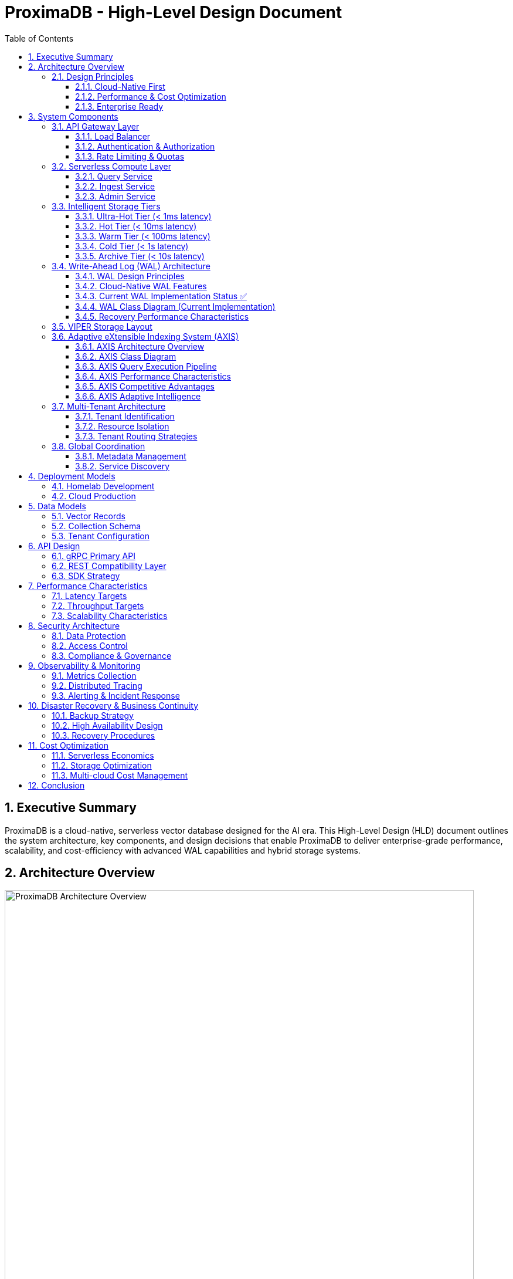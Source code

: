 = ProximaDB - High-Level Design Document
:toc: left
:toclevels: 3
:sectnums:
:icons: font
:source-highlighter: highlightjs
:imagesdir: ../images

== Executive Summary

ProximaDB is a cloud-native, serverless vector database designed for the AI era. This High-Level Design (HLD) document outlines the system architecture, key components, and design decisions that enable ProximaDB to deliver enterprise-grade performance, scalability, and cost-efficiency with advanced WAL capabilities and hybrid storage systems.

== Architecture Overview

image::architecture-overview.png[ProximaDB Architecture Overview, 800, align="center"]

ProximaDB follows a **layered, cloud-native architecture** with clear separation of concerns:

- **API Gateway Layer**: Request routing, authentication, rate limiting
- **Serverless Compute Layer**: Auto-scaling business logic services  
- **Intelligent Storage Tiers**: Performance-optimized data placement
- **Global Coordination Layer**: Multi-region metadata management
- **Observability Layer**: Comprehensive monitoring and alerting

=== Design Principles

==== Cloud-Native First
- **Serverless deployment**: Scale to zero, pay per use
- **Kubernetes-native**: CRDs, operators, Helm charts
- **Multi-cloud**: No vendor lock-in, consistent APIs

==== Performance & Cost Optimization
- **Intelligent tiering**: Hot data in memory, cold data in object storage
- **Zero-copy reads**: MMAP with OS page cache optimization
- **Predictive caching**: ML-driven data placement decisions

==== Enterprise Ready
- **Multi-tenancy**: Secure isolation with flexible resource allocation
- **Global distribution**: Data residency compliance (GDPR, CCPA)
- **Observability**: OpenTelemetry integration with major platforms

== System Components

=== API Gateway Layer

==== Load Balancer
- **Technology**: Nginx/Envoy with TLS termination
- **Capabilities**: 
  * SSL/TLS 1.3 termination
  * HTTP/2 and gRPC support
  * Geographic routing
  * Circuit breaker patterns

==== Authentication & Authorization
- **Multi-provider support**: OAuth2, SAML, API Keys, JWT
- **RBAC model**: Role-based access control with fine-grained permissions
- **Audit logging**: Comprehensive activity tracking for compliance

==== Rate Limiting & Quotas
- **Per-tenant limits**: Configurable QPS, storage, and compute quotas
- **Burst handling**: Short-term quota overages with automatic throttling
- **Fair sharing**: Prevent noisy neighbor problems in multi-tenant environments

=== Serverless Compute Layer

==== Query Service
**Primary Responsibility**: Vector similarity search and retrieval

- **Technology Stack**: Rust with Tokio async runtime
- **Vector Algorithms**: 
  * HNSW (Hierarchical Navigable Small World) for high-recall search
  * IVF (Inverted File) for large-scale datasets
  * Product Quantization for memory efficiency
- **Caching Strategy**: Multi-level caching (L1: memory, L2: local SSD, L3: distributed)
- **Auto-scaling**: Based on query latency and throughput metrics

==== Ingest Service  
**Primary Responsibility**: Vector ingestion and preprocessing

- **Batch Processing**: Configurable batch sizes for optimal throughput
- **Data Validation**: Schema validation and vector dimension verification
- **Duplicate Detection**: Configurable deduplication strategies
- **Background Processing**: Async indexing and compaction

==== Admin Service
**Primary Responsibility**: Collection and tenant management

- **Collection Lifecycle**: Create, update, delete operations
- **Schema Management**: Dynamic schema evolution support
- **Tenant Operations**: Provisioning, quotas, billing integration
- **Health Monitoring**: Service health checks and diagnostics

=== Intelligent Storage Tiers

image::storage-tiering.png[Storage Tiering Architecture, 800, align="center"]

VectorFlow implements a **5-tier storage hierarchy** optimized for different access patterns and cost requirements:

==== Ultra-Hot Tier (< 1ms latency)
- **Technology**: Memory-mapped files with OS page cache
- **Use Case**: Recently accessed vectors, frequent queries
- **Characteristics**:
  * Zero-copy reads using `mmap()`
  * Automatic page cache optimization
  * NUMA-aware memory allocation
  * Up to 100K+ IOPS

==== Hot Tier (< 10ms latency)  
- **Technology**: Local NVMe/SATA SSDs with LSM trees
- **Use Case**: Frequently accessed data
- **Characteristics**:
  * Read-optimized LSM tree structure
  * Bloom filters for efficient lookups
  * Background compaction
  * Up to 50K+ IOPS

==== Warm Tier (< 100ms latency)
- **Technology**: Local HDDs with compression
- **Use Case**: Occasionally accessed data
- **Characteristics**:
  * Zstd compression for space efficiency
  * Batch read optimization
  * Configurable prefetching
  * Cost-optimized storage

==== Cold Tier (< 1s latency)
- **Technology**: Cloud object storage (S3, Azure Blob, GCS)
- **Use Case**: Rarely accessed historical data
- **Characteristics**:
  * Parquet format for analytics workloads
  * Intelligent tiering (S3 IA, Glacier)
  * Cross-region replication
  * 90% cost reduction vs hot storage

==== Archive Tier (< 10s latency)
- **Technology**: Long-term archival storage (Glacier, Archive)
- **Use Case**: Compliance and long-term retention
- **Characteristics**:
  * 7+ year retention policies
  * Immutable storage for compliance
  * Retrieval SLAs for legal discovery
  * 99% cost reduction vs hot storage

=== Write-Ahead Log (WAL) Architecture

ProximaDB implements a sophisticated WAL system with cloud-native capabilities and multi-disk support for critical systems.

==== WAL Design Principles

**Recovery-Optimized Compression**: Prioritizes decompression speed over compression ratio
- **LZ4**: >2GB/s decompression ensures disk I/O is the bottleneck during recovery
- **Zstd Fast**: Levels 1-3 for balance between speed and compression
- **Adaptive**: Vector data uses LZ4, metadata uses Zstd for optimal performance

**Multi-Storage Backend Support**:
- **Local Disk**: Multi-disk RAID-like distribution for critical systems
- **Cloud Object Stores**: S3, Azure Data Lake Storage, Google Cloud Storage
- **Hybrid**: Local cache + cloud backup with configurable sync strategies

==== Cloud-Native WAL Features

**Serverless-Optimized**:
- **Large Segments**: 256MB segments to minimize cloud API calls
- **Batch Operations**: 64MB batches with 5000 entries for efficiency
- **Aggressive Compression**: 75% compression for cloud storage cost reduction
- **Lifecycle Management**: Automatic transitions to IA/Archive storage classes

**Multi-Region Resilience**:
- **Cross-Region Replication**: Automatic failover across AWS/Azure/GCP regions
- **Cost Optimization**: Intelligent tiering and retention policies
- **Schema Evolution**: Avro-based serialization with backward compatibility

==== Current WAL Implementation Status ✅

**Strategy Pattern Implementation (COMPLETED)**
- **AvroWalStrategy**: Schema evolution support with human-readable format
- **BincodeWalStrategy**: High-performance binary serialization  
- **WalFactory**: Creates appropriate strategy based on configuration
- **WalManager**: High-level interface using strategies

**Key Features Implemented:**
- MVCC support with versioned entries
- TTL support for soft deletes
- Collection-aware organization
- Multi-disk support with RAID-like distribution
- Configurable compression (LZ4, Zstd)
- Atomic operations and batch writes

==== WAL Class Diagram (Current Implementation)

[source,mermaid]
----
classDiagram
    class WalManager {
        +strategy: Box~dyn WalStrategy~
        +config: WalConfig
        +insert(collection_id, vector_id, record) Future~u64~
        +update(collection_id, vector_id, record) Future~u64~
        +delete(collection_id, vector_id) Future~u64~
        +create_collection(collection_id, config) Future~u64~
        +drop_collection(collection_id) Future~()~
        +flush(collection_id) Future~FlushResult~
        +search(collection_id, vector_id) Future~Option~WalEntry~~
    }

    class WalStorageBackend {
        <<enumeration>>
        LocalDisk
        S3
        AzureDataLake
        GoogleCloudStorage
        Hybrid
    }

    class RecoveryOptimizedCompression {
        <<enumeration>>
        LZ4
        Snappy
        ZstdFast
        Adaptive
    }

    class MultiStorageConfig {
        +replication_factor: usize
        +distribution_strategy: StorageDistributionStrategy
        +enable_parallel_recovery: bool
        +failure_handling: StorageFailureHandling
    }

    class RecoveryConfig {
        +parallel_threads: usize
        +prefetch_buffer_mb: usize
        +recovery_mode: RecoveryMode
        +memory_limits: RecoveryMemoryLimits
    }

    class AvroWalEntry {
        +schema_version: u8
        +sequence: u64
        +entry_type: WalEntryType
        +vector_record: Option~AvroVectorRecord~
        +viper_data: Option~ViperOperationData~
        +cloud_data: Option~CloudOperationData~
    }

    class UnifiedStorageEngine {
        +wal_manager: Arc~AvroWalManager~
        +memtable: Arc~Memtable~
        +storage_handlers: HashMap~CollectionId, StorageLayoutHandler~
        +insert_vector(record: VectorRecord) Future~()~
        +get_vector(id: VectorId) Future~Option~VectorRecord~~
        +search_with_metadata_filters() Future~Vec~VectorRecord~~
    }

    class Memtable {
        +data: HashMap~CollectionId, CollectionMemtable~
        +put(record: VectorRecord) Future~u64~
        +get(id: VectorId) Future~Option~VectorRecord~~
        +filter_by_metadata() Future~Vec~VectorRecord~~
        +search_with_filters() Future~Vec~VectorRecord~~
    }

    class ViperStorageEngine {
        +hybrid_storage: ViperHybridStorage
        +compression_engine: CompressionEngine
        +ml_models: HashMap~CollectionId, ClusterModel~
        +insert_vector_hybrid() Future~()~
        +search_vectors() Future~Vec~ViperSearchResult~~
    }

    AvroWalManager --> WalStorageBackend
    AvroWalManager --> RecoveryOptimizedCompression
    AvroWalManager --> MultiStorageConfig
    AvroWalManager --> RecoveryConfig
    AvroWalManager --> AvroWalEntry
    UnifiedStorageEngine --> AvroWalManager
    UnifiedStorageEngine --> Memtable
    UnifiedStorageEngine --> ViperStorageEngine
----

==== Recovery Performance Characteristics

[cols="2,2,2,2,2"]
|===
|Storage Type |Compression |Decompression Speed |Recovery Throughput |Cost Optimization

|**Local SSD**
|LZ4
|>2GB/s
|~500MB/s
|N/A

|**AWS S3**
|Zstd-3 (75%)
|~800MB/s
|~200MB/s
|70% storage savings

|**Azure ADLS**
|Zstd-2 (70%)
|~600MB/s
|~150MB/s
|65% storage savings

|**GCS**
|Zstd-2 (70%)
|~600MB/s
|~180MB/s
|65% storage savings

|**Hybrid**
|Adaptive
|>1GB/s
|~400MB/s
|50% storage savings
|===

=== VIPER Storage Layout

**Hybrid Dense/Sparse Architecture**:
- **Dense Vectors**: Parquet row format with ID/metadata columns first
- **Sparse Vectors**: Separate metadata Parquet + KV storage for vector data
- **ML-Guided Clustering**: Automatic partitioning based on trained models
- **Columnar Compression**: Parquet excels at similar vector value compression

=== Adaptive eXtensible Indexing System (AXIS)

ProximaDB implements a sophisticated hybrid indexing system that seamlessly handles both sparse and dense vectors while providing unified access patterns for metadata filtering, similarity search, and exact lookups.

==== AXIS Architecture Overview

image::axis-architecture.png[AXIS Architecture, 800, align="center"]

The AXIS (Adaptive eXtensible Indexing System) consists of five core components with adaptive intelligence:

**1. Global ID Index (Trie + HashMap)**
- **Purpose**: Fast global lookup and prefix query support
- **Structure**: Trie for prefix searches + HashMap for O(1) exact lookups
- **Mapping**: `id → {partition_id, offset_in_file, vector_type}`
- **Benefits**: Enables joins between metadata and vector storage layers

**2. Metadata Index (Columnar + Bitmap)**
- **Purpose**: Efficient predicate filtering on vector metadata
- **Structure**: Parquet columnar storage with Roaring Bitmap augmentation
- **Mapping**: `metadata.field = "value" → bitmap → row_ids`
- **Benefits**: Fast filtering with minimal I/O and memory usage

**3. Dense Vector Index (Row Groups + ANN)**
- **Purpose**: High-performance ANN search for dense vectors
- **Structure**: Per-partition HNSW/IVF/PQ indexes with Parquet integration
- **Mapping**: `ANN_query → partition → index → row_ids`
- **Benefits**: Partition-aware search with optimal recall/latency trade-offs

**4. Sparse Vector Index (LSM + MinHash)**
- **Purpose**: Efficient storage and ANN search for sparse vectors
- **Structure**: LSM tree with MinHash LSH for similarity search
- **Mapping**: `sparse_vector → MinHash → candidate_set → exact_similarity`
- **Benefits**: Memory-efficient sparse vector indexing with ANN capabilities

**5. Join Engine (RowSet + Bloom)**
- **Purpose**: Combine results from multiple indexes efficiently
- **Structure**: RowSet intersection with Bloom filter false-positive rejection
- **Process**: `metadata_results ∩ ann_results ∩ id_results → ranked_output`
- **Benefits**: Fast multi-index query execution with relevance ranking

==== AXIS Class Diagram

[source,mermaid]
----
classDiagram
    class AxisIndexManager {
        +global_id_index: GlobalIdIndex
        +metadata_index: MetadataIndex
        +dense_vector_index: DenseVectorIndex
        +sparse_vector_index: SparseVectorIndex
        +join_engine: JoinEngine
        +adaptive_engine: AdaptiveIndexEngine
        +migration_engine: IndexMigrationEngine
        +query(query: HybridQuery) Future~QueryResult~
        +insert(vector: VectorRecord) Future~()~
        +update(id: VectorId, vector: VectorRecord) Future~()~
        +delete(id: VectorId) Future~()~
        +evolve_index(collection_id: CollectionId) Future~()~
    }
    
    class AdaptiveIndexEngine {
        +collection_analyzer: CollectionAnalyzer
        +strategy_selector: IndexStrategySelector
        +performance_monitor: PerformanceMonitor
        +analyze_collection(collection_id: CollectionId) Future~CollectionCharacteristics~
        +recommend_strategy(characteristics: CollectionCharacteristics) IndexStrategy
        +should_migrate(collection_id: CollectionId) Future~bool~
        +trigger_migration(collection_id: CollectionId, new_strategy: IndexStrategy) Future~()~
    }
    
    class IndexMigrationEngine {
        +migration_planner: MigrationPlanner
        +data_migrator: DataMigrator
        +rollback_manager: RollbackManager
        +plan_migration(from: IndexStrategy, to: IndexStrategy) MigrationPlan
        +execute_migration(plan: MigrationPlan) Future~MigrationResult~
        +rollback_migration(plan: MigrationPlan) Future~()~
    }
    
    class CollectionCharacteristics {
        +vector_count: u64
        +average_sparsity: f32
        +dimension_variance: Vec~f32~
        +query_patterns: QueryPatternAnalysis
        +data_distribution: DataDistributionMetrics
        +growth_rate: f32
        +access_frequency: AccessFrequencyMetrics
    }
    
    class IndexStrategy {
        +primary_index_type: IndexType
        +secondary_indexes: Vec~IndexType~
        +optimization_config: OptimizationConfig
        +migration_priority: MigrationPriority
        +resource_requirements: ResourceRequirements
    }

    class GlobalIdIndex {
        +trie: RadixTrie~VectorId, LocationInfo~
        +hashmap: HashMap~VectorId, LocationInfo~
        +lookup(id: VectorId) Option~LocationInfo~
        +prefix_search(prefix: String) Vec~VectorId~
        +insert(id: VectorId, location: LocationInfo) Result~()~
        +remove(id: VectorId) Result~()~
    }

    class LocationInfo {
        +partition_id: PartitionId
        +offset_in_file: u64
        +vector_type: VectorType
        +size_bytes: u32
        +timestamp: DateTime~Utc~
    }

    class MetadataIndex {
        +column_store: ParquetMetadataStore
        +bitmap_filters: RoaringBitmapIndex
        +filter(predicate: MetadataPredicate) Future~BitSet~
        +range_filter(field: String, range: Range) Future~BitSet~
        +insert_metadata(id: VectorId, metadata: Metadata) Future~()~
        +update_metadata(id: VectorId, metadata: Metadata) Future~()~
    }

    class RoaringBitmapIndex {
        +field_bitmaps: HashMap~String, RoaringBitmap~
        +value_bitmaps: HashMap~(String, Value), RoaringBitmap~
        +get_rows_for_value(field: String, value: Value) RoaringBitmap
        +intersect(bitmaps: Vec~RoaringBitmap~) RoaringBitmap
        +union(bitmaps: Vec~RoaringBitmap~) RoaringBitmap
    }

    class DenseVectorIndex {
        +partition_indexes: HashMap~PartitionId, HnswIndex~
        +row_group_offsets: HashMap~PartitionId, Vec~u64~~
        +search(query: DenseVector, k: usize) Future~Vec~SimilarityResult~~
        +build_partition_index(partition: PartitionId) Future~()~
        +rebuild_index(partition: PartitionId) Future~()~
    }

    class SparseVectorIndex {
        +lsm_tree: LsmTree~VectorId, SparseVector~
        +minhash_lsh: MinHashLSH
        +count_min_sketch: CountMinSketch
        +search_similar(query: SparseVector, threshold: f32) Future~Vec~SimilarityResult~~
        +exact_lookup(id: VectorId) Future~Option~SparseVector~~
        +insert(id: VectorId, vector: SparseVector) Future~()~
    }

    class MinHashLSH {
        +hash_tables: Vec~HashMap~MinHash, Vec~VectorId~~~
        +num_hashes: usize
        +bands: usize
        +query(vector: SparseVector) Vec~VectorId~
        +insert(id: VectorId, vector: SparseVector) Result~()~
    }

    class JoinEngine {
        +bloom_cache: BloomFilterCache
        +result_merger: ResultMerger
        +priority_queue: BinaryHeap~RankedResult~
        +intersect_results(results: Vec~IndexResult~) Future~Vec~RankedResult~~
        +merge_and_rank(results: Vec~RankedResult~) Vec~RankedResult~
    }

    class BloomFilterCache {
        +filters: LruCache~QuerySignature, BloomFilter~
        +check_membership(signature: QuerySignature, id: VectorId) bool
        +add_result_set(signature: QuerySignature, ids: Vec~VectorId~) Result~()~
    }

    class HybridQuery {
        +vector_query: Option~VectorQuery~
        +metadata_filters: Vec~MetadataPredicate~
        +id_filters: Vec~VectorId~
        +similarity_threshold: Option~f32~
        +k: usize
        +return_vectors: bool
        +return_metadata: bool
    }

    class QueryResult {
        +results: Vec~RankedResult~
        +total_found: usize
        +execution_stats: QueryStats
        +next_page_token: Option~String~
    }

    class RankedResult {
        +id: VectorId
        +similarity_score: f32
        +vector: Option~Vector~
        +metadata: Option~Metadata~
        +partition_id: PartitionId
    }

    AxisIndexManager --> GlobalIdIndex
    AxisIndexManager --> MetadataIndex
    AxisIndexManager --> DenseVectorIndex
    AxisIndexManager --> SparseVectorIndex
    AxisIndexManager --> JoinEngine
    AxisIndexManager --> AdaptiveIndexEngine
    AxisIndexManager --> IndexMigrationEngine
    AdaptiveIndexEngine --> CollectionCharacteristics
    AdaptiveIndexEngine --> IndexStrategy
    IndexMigrationEngine --> IndexStrategy
    GlobalIdIndex --> LocationInfo
    MetadataIndex --> RoaringBitmapIndex
    SparseVectorIndex --> MinHashLSH
    JoinEngine --> BloomFilterCache
    AxisIndexManager ..> HybridQuery
    AxisIndexManager ..> QueryResult
    QueryResult --> RankedResult
----

==== AXIS Query Execution Pipeline

**Example Query**: "Find vectors where metadata.user_type = 'pro' and similarity > 0.9 to this query vector"

**Execution Steps**:
1. **Metadata Filtering**: MetadataIndex filters `user_type = 'pro'` → bitmap → row_ids
2. **Vector Similarity**: DenseVectorIndex/SparseVectorIndex performs ANN search → candidate_row_ids  
3. **Result Intersection**: JoinEngine intersects metadata_row_ids ∩ similarity_row_ids
4. **Bloom Filter Check**: Fast false-positive rejection using cached Bloom filters
5. **Vector Retrieval**: GlobalIdIndex maps row_ids → locations → fetch actual vectors
6. **Ranking & Results**: Priority queue re-ranks by similarity score → final results

==== AXIS Performance Characteristics

[cols="2,2,2,2"]
|===
|Operation |Dense Vectors |Sparse Vectors |Hybrid Queries

|**Exact ID Lookup**
|O(1) HashMap
|O(log n) LSM
|O(1) Global Index

|**Prefix Search**
|O(k) Trie traversal
|O(k) Trie traversal
|O(k) Trie traversal

|**Metadata Filter**
|O(1) Bitmap lookup
|O(1) Bitmap lookup
|O(1) Bitmap lookup

|**ANN Search**
|O(log n) HNSW
|O(n/b) MinHash LSH
|O(log n + n/b)

|**Join Operations**
|O(r₁ + r₂) intersection
|O(r₁ + r₂) intersection
|O(r₁ + r₂ + r₃)

|**Insert/Update**
|O(log n) index update
|O(log n) LSM write
|O(log n) multi-index
|===

==== AXIS Competitive Advantages

[cols="2,1,1,1,1"]
|===
|Feature |Pinecone |Qdrant |Milvus |ProximaDB AXIS

|**Sparse Vector Support**
|❌
|Partial
|❌
|✅ Full LSM + MinHash

|**Hybrid Dense/Sparse**
|❌
|❌
|❌
|✅ Unified indexing

|**ML-Based Partitioning**
|❌
|❌
|✅
|✅ Dynamic VIPER

|**Metadata Bitmap Filtering**
|✅
|✅
|✅
|✅ Roaring optimized

|**Prefix ID Queries**
|❌
|❌
|❌
|✅ Trie-based

|**Multi-Index Joins**
|❌
|Basic
|Basic
|✅ Bloom-optimized

|**Time-Travel Queries**
|❌
|❌
|❌
|✅ Versioned IDs

|**Adaptive Index Selection**
|❌
|❌
|❌
|✅ ML-driven strategies

|**Zero-downtime Migration**
|❌
|Partial
|❌
|✅ Incremental migration
|===

==== AXIS Adaptive Intelligence

**Collection Analysis Engine**

AXIS continuously monitors collection characteristics and query patterns to automatically optimize indexing strategies:

[source,rust]
----
pub struct CollectionAnalyzer {
    // Data Characteristics Analysis
    pub fn analyze_vector_distribution(&self, vectors: &[VectorRecord]) -> DataDistribution;
    pub fn calculate_sparsity_trends(&self, collection_id: &CollectionId) -> SparsityTrends;
    pub fn analyze_dimension_importance(&self, vectors: &[VectorRecord]) -> DimensionAnalysis;
    
    // Query Pattern Analysis  
    pub fn analyze_query_patterns(&self, queries: &[QueryLog]) -> QueryPatternAnalysis;
    pub fn calculate_access_frequencies(&self, collection_id: &CollectionId) -> AccessMetrics;
    pub fn detect_hotspots(&self, collection_id: &CollectionId) -> HotspotAnalysis;
}
----

**Strategy Selection Matrix**

[cols="3,2,2,2,2"]
|===
|Collection Profile |Vector Type |Query Pattern |Recommended Strategy |Migration Trigger

|**Small Dense Collections**
(<10K vectors, <5% sparsity)
|Dense
|Point queries + ANN
|HNSW + Metadata Index
|Growth >100K vectors

|**Large Dense Collections** 
(>100K vectors, <10% sparsity)
|Dense  
|Primarily ANN search
|Partitioned HNSW + PQ
|Sparsity >20%

|**Sparse Collections**
(>50% sparsity)
|Sparse
|Exact + approximate search
|LSM + MinHash LSH
|Density >30%

|**Mixed Collections**
(20-50% sparsity variance)
|Hybrid
|Mixed query patterns
|Adaptive AXIS (All indexes)
|Pattern change >30%

|**Metadata-Heavy**
(Complex filtering)
|Any
|Filter-then-search
|Metadata Index + ANN
|Filter selectivity <10%

|**High-Throughput**
(>10K QPS)
|Any
|Real-time search
|Multi-tier caching + AXIS
|Latency >5ms P99

|**Analytical**
(OLAP queries)
|Any
|Range + aggregation
|Columnar + Bitmap indexes
|Point query increase >20%
|===

**Migration Decision Engine**

[source,rust]
----
pub struct IndexMigrationEngine {
    pub fn should_migrate(&self, collection_id: &CollectionId) -> MigrationDecision {
        let characteristics = self.analyzer.analyze_collection(collection_id);
        let current_strategy = self.get_current_strategy(collection_id);
        let optimal_strategy = self.strategy_selector.recommend_strategy(&characteristics);
        
        if self.calculate_improvement_potential(&current_strategy, &optimal_strategy) > 0.2 {
            MigrationDecision::Migrate {
                from: current_strategy,
                to: optimal_strategy,
                estimated_improvement: self.calculate_improvement_potential(&current_strategy, &optimal_strategy),
                migration_complexity: self.estimate_migration_complexity(&current_strategy, &optimal_strategy),
            }
        } else {
            MigrationDecision::Stay { reason: "Performance improvement insufficient".to_string() }
        }
    }
    
    pub async fn execute_migration(&self, plan: MigrationPlan) -> Result<MigrationResult> {
        // 1. Create new index structure
        // 2. Incrementally migrate data (zero-downtime)
        // 3. Switch traffic to new index
        // 4. Clean up old index
        // 5. Monitor and rollback if needed
    }
}
----

**Index Evolution Timeline**

[source,mermaid]
----
graph LR
    A[Collection Created] --> B[Initial Analysis]
    B --> C[Default Strategy]
    C --> D[Monitor Performance]
    D --> E{Migration Needed?}
    E -->|No| D
    E -->|Yes| F[Plan Migration]
    F --> G[Execute Migration]
    G --> H[Monitor New Index]
    H --> I{Performance OK?}
    I -->|Yes| D
    I -->|No| J[Rollback]
    J --> D
----

=== Multi-Tenant Architecture

image::tenant-routing.png[Tenant Routing & Multi-Tenancy, 800, align="center"]

==== Tenant Identification
- **HTTP Headers**: `x-tenant-id`, `x-organization-id`
- **JWT Claims**: Embedded tenant information in authentication tokens
- **API Key Prefixes**: Encoded tenant data in API keys
- **URL Patterns**: Tenant-specific subdomains or path prefixes

==== Resource Isolation

===== Logical Isolation (Default)
- **Namespace-based**: All data tagged with tenant identifiers
- **Query filtering**: Automatic tenant filtering in all operations
- **Resource quotas**: Per-tenant limits on storage, compute, QPS
- **Cost efficiency**: Maximum resource sharing while maintaining security

===== Container Isolation (Professional)
- **Dedicated containers**: Separate container instances per tenant
- **Resource guarantees**: CPU and memory reservations
- **Network isolation**: Separate network namespaces
- **Performance predictability**: Reduced noisy neighbor effects

===== Cluster Isolation (Enterprise)
- **Dedicated infrastructure**: Separate Kubernetes clusters
- **Custom configurations**: Tenant-specific tuning and policies
- **Enhanced security**: Air-gapped deployments available
- **Compliance support**: Dedicated infrastructure for regulatory requirements

==== Tenant Routing Strategies

===== Consistent Hashing
- **Algorithm**: SHA-256 hash of tenant ID
- **Shard assignment**: Deterministic routing to storage shards
- **Rebalancing**: Minimal data movement during scaling
- **Fault tolerance**: Automatic failover to replica shards

===== Geographic Routing
- **Data residency**: Tenant data stays in specified regions
- **Latency optimization**: Route to nearest available region
- **Compliance support**: GDPR, CCPA, data sovereignty
- **Disaster recovery**: Cross-region replication with geo-fencing

===== Workload-Based Routing
- **OLTP workloads**: Routed to read-optimized clusters
- **OLAP workloads**: Routed to analytics-optimized clusters
- **ML inference**: Routed to GPU-accelerated clusters
- **Batch processing**: Routed to cost-optimized clusters

=== Global Coordination

==== Metadata Management
- **Distributed architecture**: Multi-region metadata stores
- **Consistency model**: Configurable consistency levels
  * Strong consistency for critical operations
  * Eventual consistency for high availability
  * Session consistency for user experience
- **Conflict resolution**: Vector clocks and CRDTs for conflict-free updates

==== Service Discovery
- **Kubernetes native**: Service mesh integration (Istio/Linkerd)
- **Health monitoring**: Continuous health checks and circuit breakers
- **Load balancing**: Intelligent routing based on real-time metrics
- **Failover automation**: Automatic traffic rerouting during failures

== Deployment Models

=== Homelab Development

image::deployment-homelab.png[Homelab Deployment, 600, align="center"]

**Target**: Local development and proof-of-concept

**Infrastructure**:
- Docker Compose for easy local deployment
- Single-node configuration with all services
- Local storage with basic tiering (SSD + HDD)
- Integrated monitoring with Prometheus + Grafana

**Migration Path**: 
- Export configuration and data
- Cloud deployment scripts
- Zero-downtime migration tools

=== Cloud Production

**Container Orchestration**:
- Kubernetes (EKS, GKE, AKS) for production workloads
- Helm charts for standardized deployments
- Custom operators for lifecycle management
- GitOps workflows for continuous deployment

**Auto-scaling Configuration**:
- Horizontal Pod Autoscaler (HPA) based on custom metrics
- Vertical Pod Autoscaler (VPA) for right-sizing
- Cluster Autoscaler for node-level scaling
- KEDA for event-driven scaling

== Data Models

=== Vector Records
[source,rust]
----
pub struct VectorRecord {
    pub id: VectorId,
    pub collection_id: CollectionId, 
    pub vector: Vec<f32>,
    pub metadata: HashMap<String, Value>,
    pub timestamp: DateTime<Utc>,
}
----

=== Collection Schema
[source,rust]
----
pub struct Collection {
    pub id: CollectionId,
    pub name: String,
    pub dimension: usize,
    pub schema_type: SchemaType, // Document | Relational
    pub index_config: IndexConfig,
    pub retention_policy: RetentionPolicy,
}
----

=== Tenant Configuration
[source,rust]
----
pub struct TenantConfig {
    pub tenant_id: String,
    pub tier: AccountTier, // Free | Starter | Pro | Enterprise
    pub resource_limits: ResourceLimits,
    pub data_residency: DataResidency,
    pub billing_config: BillingConfig,
}
----

== API Design

=== gRPC Primary API
- **Protocol Buffers**: Strongly typed, version-safe contracts
- **Streaming Support**: Real-time data ingestion and query results
- **Load Balancing**: Client-side load balancing for optimal performance
- **Authentication**: Mutual TLS and token-based authentication

=== REST Compatibility Layer
- **OpenAPI Specification**: Auto-generated documentation
- **HTTP/2 Support**: Connection multiplexing and server push
- **CORS Handling**: Cross-origin request support for web applications
- **Rate Limiting**: Per-endpoint throttling and quota management

=== SDK Strategy
- **Auto-generated Clients**: Protocol buffer definitions generate clients
- **Language Support**: Python, JavaScript, Java, Go, Rust, C#
- **Async/Await Support**: Native async patterns in supported languages
- **Retry Logic**: Built-in exponential backoff and circuit breakers

== Performance Characteristics

=== Latency Targets
[options="header"]
|===
|Operation |P50 |P95 |P99 |Scale
|Point Query (Hot) |< 0.5ms |< 1ms |< 2ms |100K+ QPS
|Similarity Search (Hot) |< 1ms |< 5ms |< 10ms |50K+ QPS  
|Similarity Search (Cold) |< 100ms |< 500ms |< 1s |1K+ QPS
|Vector Insertion |< 1ms |< 5ms |< 10ms |10K+ QPS
|Batch Insertion |< 10ms |< 50ms |< 100ms |100K+ vectors/sec
|===

=== Throughput Targets
- **Query Throughput**: 100K+ QPS per cluster
- **Ingestion Throughput**: 1M+ vectors per second
- **Concurrent Users**: 10K+ simultaneous connections
- **Data Volume**: Exabyte-scale with linear scaling

=== Scalability Characteristics
- **Horizontal Scaling**: Linear performance scaling to 1000+ nodes
- **Auto-scaling Speed**: 0-100 instances in < 30 seconds
- **Storage Scaling**: Automatic sharding and rebalancing
- **Cross-region Scaling**: Global deployment with local performance

== Security Architecture

=== Data Protection
- **Encryption at Rest**: AES-256 with customer-managed keys
- **Encryption in Transit**: TLS 1.3 with perfect forward secrecy
- **Key Management**: Integration with cloud KMS services
- **Data Masking**: PII detection and automatic redaction

=== Access Control
- **Authentication**: Multi-factor authentication support
- **Authorization**: Fine-grained RBAC with attribute-based policies
- **API Security**: Rate limiting, DDoS protection, input validation
- **Network Security**: VPC isolation, private endpoints, WAF integration

=== Compliance & Governance
- **Audit Logging**: Immutable audit trails with tamper detection
- **Data Lineage**: Complete data provenance tracking
- **Retention Policies**: Automated data lifecycle management
- **Right to be Forgotten**: GDPR-compliant data deletion

== Observability & Monitoring

=== Metrics Collection
- **Application Metrics**: Custom business metrics via OpenTelemetry
- **Infrastructure Metrics**: CPU, memory, disk, network utilization
- **Performance Metrics**: Latency percentiles, throughput, error rates
- **Cost Metrics**: Resource consumption and cost attribution

=== Distributed Tracing
- **Request Tracing**: End-to-end request flow visualization
- **Performance Analysis**: Bottleneck identification and optimization
- **Error Tracking**: Detailed error context and stack traces
- **Dependency Mapping**: Service topology and communication patterns

=== Alerting & Incident Response
- **SLA Monitoring**: Real-time SLA compliance tracking
- **Anomaly Detection**: ML-based pattern recognition for proactive alerts
- **Escalation Policies**: Multi-tier alerting with automatic escalation
- **Runbook Automation**: Automated incident response procedures

== Disaster Recovery & Business Continuity

=== Backup Strategy
- **Continuous Backup**: Real-time data replication to multiple regions
- **Point-in-Time Recovery**: Restore to any point within retention period
- **Cross-region Replication**: Automated failover with RPO < 1 minute
- **Backup Verification**: Regular restore testing and validation

=== High Availability Design
- **Multi-AZ Deployment**: Automatic failover within region
- **Circuit Breakers**: Graceful degradation during partial failures
- **Bulkhead Pattern**: Fault isolation between system components
- **Chaos Engineering**: Regular failure injection testing

=== Recovery Procedures
- **Automated Failover**: Zero-touch recovery for common scenarios
- **Manual Procedures**: Documented steps for complex recovery scenarios
- **Recovery Testing**: Monthly disaster recovery drills
- **Communication Plans**: Stakeholder notification and status updates

== Cost Optimization

=== Serverless Economics
- **Pay-per-use**: No charges for idle infrastructure
- **Auto-scaling**: Automatic resource optimization based on demand
- **Reserved Capacity**: Cost savings for predictable workloads
- **Spot Instances**: Up to 70% cost savings for batch processing

=== Storage Optimization
- **Intelligent Tiering**: Automatic data movement to optimal storage class
- **Compression**: Up to 10x data reduction with minimal CPU overhead
- **Deduplication**: Eliminate redundant vector storage
- **Lifecycle Policies**: Automated data archival and deletion

=== Multi-cloud Cost Management
- **Cost Attribution**: Per-tenant cost tracking and chargebacks
- **Cloud Arbitrage**: Automatic workload placement based on pricing
- **Reserved Instance Management**: Optimal utilization of committed capacity
- **Budget Controls**: Automatic spending alerts and limits

== Conclusion

VectorFlow's high-level architecture provides a solid foundation for building a cloud-native, enterprise-grade vector database. The modular design, intelligent tiering, and multi-tenant architecture enable VectorFlow to serve a wide range of use cases while maintaining high performance, cost efficiency, and operational simplicity.

The next phase involves detailed implementation of core components, starting with the storage engine and vector indexing algorithms outlined in the Low-Level Design document.